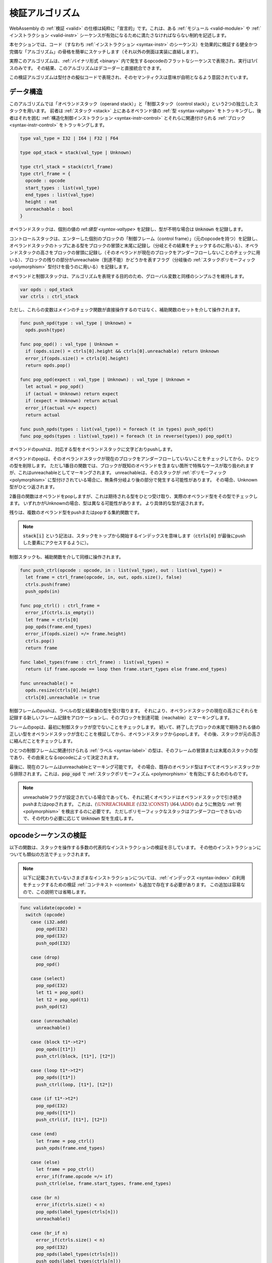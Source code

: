 .. index:: validation, algorithm, instruction, module, binary format, opcode
.. _algo-valid:

検証アルゴリズム
--------------------

WebAssembly の :ref:`検証 <valid>` の仕様は純粋に「宣言的」です。これは、ある :ref:`モジュール <valid-module>` や :ref:`インストラクション <valid-instr>` シーケンスが有効になるために満たさなければならない制約を記述します。


本セクションでは、コード（すなわち :ref:`インストラクション <syntax-instr>` のシーケンス）を効果的に検証する健全かつ完備な「アルゴリズム」の骨格を簡単にスケッチします（それ以外の側面は実装に直結します）。

実際このアルゴリズムは、:ref:`バイナリ形式 <binary>` 内で発生するopcodeのフラットなシーケンスで表現され、実行は1パスのみです。
その結果、このアルゴリズムはデコーダーと直接統合できます。

この検証アルゴリズムは型付きの擬似コードで表現され、そのセマンティクスは意味が自明となるよう意図されています。


.. index:: value type, stack, label, frame, instruction

データ構造
~~~~~~~~~~~~~~~

このアルゴリズムでは「オペランドスタック（operand stack）」と「制御スタック（control stack）」という2つの独立したスタックを用います。
前者は :ref:`スタック <stack>` 上にあるオペランド値の :ref:`型 <syntax-valtype>` をトラッキングし、後者はそれを囲む :ref:`構造化制御インストラクション <syntax-instr-control>` とそれらに関連付けられる :ref:`ブロック <syntax-instr-control>` をトラッキングします。

.. code-block:: pseudo

   type val_type = I32 | I64 | F32 | F64

   type opd_stack = stack(val_type | Unknown)

   type ctrl_stack = stack(ctrl_frame)
   type ctrl_frame = {
     opcode : opcode
     start_types : list(val_type)
     end_types : list(val_type)
     height : nat
     unreachable : bool
   }

オペランドスタックは、個別の値の ref:`値型 <syntax-valtype>` を記録し、型が不明な場合は :code:`Unknown` を記録します。

コントロールスタックは、エンターした個別のブロックの「制御フレーム（control frame）」（元のopcodeを持つ）を記録し、オペランドスタックのトップにある型をブロックの冒頭と末尾に記録し（分岐とその結果をチェックするのに用いる）、オペランドスタックの高さをブロックの冒頭に記録し（そのオペランドが現在のブロックをアンダーフローしないことのチェックに用いる）、ブロックの残りの部分がunreachable（到達不能）かどうかを表すフラグ（分岐後の :ref:`スタックポリモーフィック <polymorphism>` 型付けを扱うのに用いる）を記録します。

オペランドと制御スタックは、アルゴリズムを表現する目的のため、グローバル変数と同様のシンプルさを維持します。

.. code-block:: pseudo

   var opds : opd_stack
   var ctrls : ctrl_stack

ただし、これらの変数はメインのチェック関数が直接操作するのではなく、補助関数のセットを介して操作されます。

.. code-block:: pseudo

   func push_opd(type : val_type | Unknown) =
     opds.push(type)

   func pop_opd() : val_type | Unknown =
     if (opds.size() = ctrls[0].height && ctrls[0].unreachable) return Unknown
     error_if(opds.size() = ctrls[0].height)
     return opds.pop()

   func pop_opd(expect : val_type | Unknown) : val_type | Unknown =
     let actual = pop_opd()
     if (actual = Unknown) return expect
     if (expect = Unknown) return actual
     error_if(actual =/= expect)
     return actual

   func push_opds(types : list(val_type)) = foreach (t in types) push_opd(t)
   func pop_opds(types : list(val_type)) = foreach (t in reverse(types)) pop_opd(t)

オペランドのpushは、対応する型をオペランドスタックに文字どおりpushします。

オペランドのpopは、そのオペランドスタックが現在のブロックをアンダーフローしていないことをチェックしてから、ひとつの型を削除します。
ただし1番目の関数では、ブロックが既知のオペランドを含まない箇所で特殊なケースが取り扱われますが、これはunreachableとしてマーキングされます。
unreachableは、そのスタックが :ref:`ポリモーフィック <polymorphism>` に型付けされている場合に、無条件分岐より後の部分で発生する可能性があります。
その場合、Unknown型がひとつ返されます。

2番目の関数はオペランドをpopしますが、これは期待される型をひとつ受け取り、実際のオペランド型をその型でチェックします。
いずれかがUnknownの場合、型は異なる可能性があります。
より具体的な型が返されます。

残りは、複数のオペランド型をpushまたはpopする集約関数です。

.. note::
   :code:`stack[i]` という記法は、スタックをトップから開始するインデックスを意味します（:code:`ctrls[0]` が最後にpushした要素にアクセスするように）。

制御スタックも、補助関数を介して同様に操作されます。

.. code-block:: pseudo

   func push_ctrl(opcode : opcode, in : list(val_type), out : list(val_type)) =
     let frame = ctrl_frame(opcode, in, out, opds.size(), false)
     ctrls.push(frame)
     push_opds(in)

   func pop_ctrl() : ctrl_frame =
     error_if(ctrls.is_empty())
     let frame = ctrls[0]
     pop_opds(frame.end_types)
     error_if(opds.size() =/= frame.height)
     ctrls.pop()
     return frame

   func label_types(frame : ctrl_frame) : list(val_types) =
     return (if frame.opcode == loop then frame.start_types else frame.end_types)

   func unreachable() =
     opds.resize(ctrls[0].height)
     ctrls[0].unreachable := true

制御フレームのpushは、ラベルの型と結果値の型を受け取ります。
それにより、オペランドスタックの現在の高さにそれらを記録する新しいフレーム記録をアロケーションし、そのブロックを到達可能（reachable）とマーキングします。

フレームのpopは、最初に制御スタックが空でないことをチェックします。
続いて、終了したブロックの末尾で期待される値の正しい型をオペランドスタックが含むことを検証してから、オペランドスタックからpopします。
その後、スタックが元の高さに縮んだことをチェックします。

ひとつの制御フレームに関連付けられる :ref:`ラベル <syntax-label>` の型は、そのフレームの冒頭または末尾のスタックの型であり、その由来となるopcodeによって決定されます。

最後に、現在のフレームはunreachableとマーキング可能です。
その場合、既存のオペランド型はすべてオペランドスタックから排除されます。これは、:code:`pop_opd` で :ref:`スタックポリモーフィズム <polymorphism>` を有効にするためのものです。

.. note::
   unreachableフラグが設定されている場合であっても、それに続くオペランドはオペランドスタックで引き続きpushまたはpopされます。
   これは、:math:`(\UNREACHABLE~(\I32.\CONST)~\I64.\ADD)` のように無効な :ref:`例 <polymorphism>` を検出するのに必要です。
   ただしポリモーフィックなスタックはアンダーフローできないので、その代わり必要に応じて :code:`Unknown` 型を生成します。

.. index:: opcode

opcodeシーケンスの検証
~~~~~~~~~~~~~~~~~~~~~~~~~~~~~~

以下の関数は、スタックを操作する多数の代表的なインストラクションの検証を示しています。
その他のインストラクションについても類似の方法でチェックされます。

.. note::
   以下に記載されていないさまざまなインストラクションについては、:ref:`インデックス <syntax-index>` の利用をチェックするための検証 :ref:`コンテキスト <context>` も追加で存在する必要があります。
   この追加は容易なので、この説明では省略します。

.. code-block:: pseudo

   func validate(opcode) =
     switch (opcode)
       case (i32.add)
         pop_opd(I32)
         pop_opd(I32)
         push_opd(I32)

       case (drop)
         pop_opd()

       case (select)
         pop_opd(I32)
         let t1 = pop_opd()
         let t2 = pop_opd(t1)
         push_opd(t2)

       case (unreachable)
         unreachable()

       case (block t1*->t2*)
         pop_opds([t1*])
         push_ctrl(block, [t1*], [t2*])

       case (loop t1*->t2*)
         pop_opds([t1*])
         push_ctrl(loop, [t1*], [t2*])

       case (if t1*->t2*)
         pop_opd(I32)
         pop_opds([t1*])
         push_ctrl(if, [t1*], [t2*])

       case (end)
         let frame = pop_ctrl()
         push_opds(frame.end_types)

       case (else)
         let frame = pop_ctrl()
         error_if(frame.opcode =/= if)
         push_ctrl(else, frame.start_types, frame.end_types)

       case (br n)
         error_if(ctrls.size() < n)
         pop_opds(label_types(ctrls[n]))
         unreachable()

       case (br_if n)
         error_if(ctrls.size() < n)
         pop_opd(I32)
         pop_opds(label_types(ctrls[n]))
         push_opds(label_types(ctrls[n]))

       case (br_table n* m)
         error_if(ctrls.size() < m)
         foreach (n in n*)
           error_if(ctrls.size() < n || label_types(ctrls[n]) =/= label_types(ctrls[m]))
         pop_opd(I32)
         pop_opds(label_types(ctrls[m]))
         unreachable()

.. note::
   現在のWebAssemblyインストラクションセットにおいては、:code:`Unknown` 型のオペランドはスタック内で決して重複しないことが常に確定します。
   この言語が :code:`dup` などのスタックインストラクションで拡張されると、この部分が変わる可能性があります。
   そのような拡張が行われた場合、上述のアルゴリズムは :code:`Unknown` 型を正しい「型変数」に置き換えてすべての利用を一貫させる形に改める必要が生じるでしょう。

